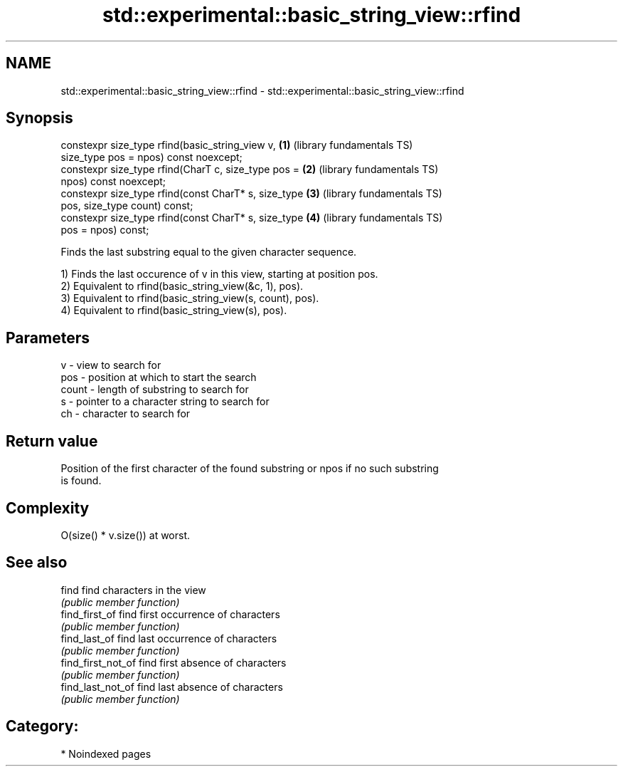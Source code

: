 .TH std::experimental::basic_string_view::rfind 3 "2024.06.10" "http://cppreference.com" "C++ Standard Libary"
.SH NAME
std::experimental::basic_string_view::rfind \- std::experimental::basic_string_view::rfind

.SH Synopsis
   constexpr size_type rfind(basic_string_view v,         \fB(1)\fP (library fundamentals TS)
   size_type pos = npos) const noexcept;
   constexpr size_type rfind(CharT c, size_type pos =     \fB(2)\fP (library fundamentals TS)
   npos) const noexcept;
   constexpr size_type rfind(const CharT* s, size_type    \fB(3)\fP (library fundamentals TS)
   pos, size_type count) const;
   constexpr size_type rfind(const CharT* s, size_type    \fB(4)\fP (library fundamentals TS)
   pos = npos) const;

   Finds the last substring equal to the given character sequence.

   1) Finds the last occurence of v in this view, starting at position pos.
   2) Equivalent to rfind(basic_string_view(&c, 1), pos).
   3) Equivalent to rfind(basic_string_view(s, count), pos).
   4) Equivalent to rfind(basic_string_view(s), pos).

.SH Parameters

   v     - view to search for
   pos   - position at which to start the search
   count - length of substring to search for
   s     - pointer to a character string to search for
   ch    - character to search for

.SH Return value

   Position of the first character of the found substring or npos if no such substring
   is found.

.SH Complexity

   O(size() * v.size()) at worst.

.SH See also

   find              find characters in the view
                     \fI(public member function)\fP
   find_first_of     find first occurrence of characters
                     \fI(public member function)\fP
   find_last_of      find last occurrence of characters
                     \fI(public member function)\fP
   find_first_not_of find first absence of characters
                     \fI(public member function)\fP
   find_last_not_of  find last absence of characters
                     \fI(public member function)\fP

.SH Category:
     * Noindexed pages
